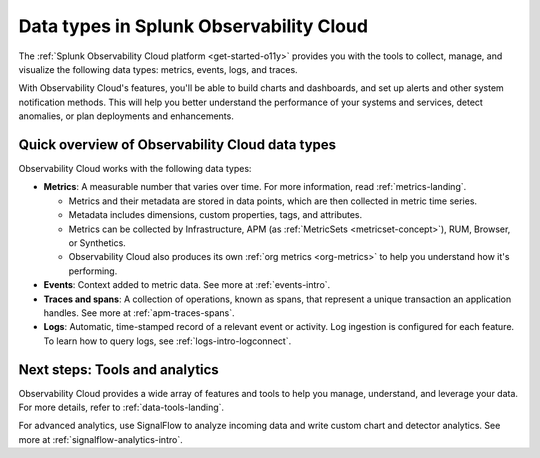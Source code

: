 .. _data-model:

*****************************************************************
Data types in Splunk Observability Cloud
*****************************************************************

.. meta::
  :description: Learn about the data types available in Splunk Observability Cloud: metrics, events, traces, and logs.

The :ref:`Splunk Observability Cloud platform <get-started-o11y>` provides you with the tools to collect, manage, and visualize the following data types: metrics, events, logs, and traces. 

With Observability Cloud's features, you'll be able to build charts and dashboards, and set up alerts and other system notification methods. This will help you better understand the performance of your systems and services, detect anomalies, or plan deployments and enhancements.

Quick overview of Observability Cloud data types
========================================================

Observability Cloud works with the following data types:

* :strong:`Metrics`: A measurable number that varies over time. For more information, read :ref:`metrics-landing`. 

  - Metrics and their metadata are stored in data points, which are then collected in metric time series. 
  - Metadata includes dimensions, custom properties, tags, and attributes.
  - Metrics can be collected by Infrastructure, APM (as :ref:`MetricSets <metricset-concept>`), RUM, Browser, or Synthetics. 
  - Observability Cloud also produces its own :ref:`org metrics <org-metrics>` to help you understand how it's performing.

* :strong:`Events`: Context added to metric data. See more at :ref:`events-intro`.

* :strong:`Traces and spans`: A collection of operations, known as spans, that represent a unique transaction an application handles. See more at :ref:`apm-traces-spans`.

* :strong:`Logs`: Automatic, time-stamped record of a relevant event or activity. Log ingestion is configured for each feature. To learn how to query logs, see :ref:`logs-intro-logconnect`.

Next steps: Tools and analytics
========================================================

Observability Cloud provides a wide array of features and tools to help you manage, understand, and leverage your data. For more details, refer to :ref:`data-tools-landing`.

For advanced analytics, use SignalFlow to analyze incoming data and write custom chart and detector analytics. See more at :ref:`signalflow-analytics-intro`.

